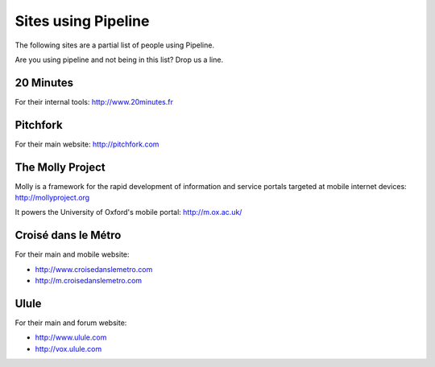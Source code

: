 .. _ref-using:

====================
Sites using Pipeline
====================

The following sites are a partial list of people using Pipeline.

Are you using pipeline and not being in this list? Drop us a line. 

20 Minutes
----------

For their internal tools: http://www.20minutes.fr

Pitchfork
---------

For their main website: http://pitchfork.com

The Molly Project
-----------------

Molly is a framework for the rapid development of information and service
portals targeted at mobile internet devices: http://mollyproject.org

It powers the University of Oxford's mobile portal: http://m.ox.ac.uk/

Croisé dans le Métro
--------------------

For their main and mobile website:

* http://www.croisedanslemetro.com
* http://m.croisedanslemetro.com

Ulule
-----

For their main and forum website:

* http://www.ulule.com
* http://vox.ulule.com

